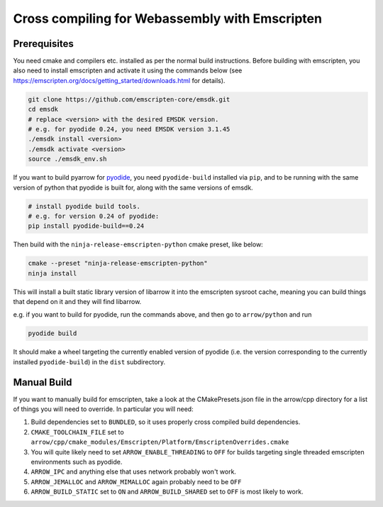 .. Licensed to the Apache Software Foundation (ASF) under one
.. or more contributor license agreements.  See the NOTICE file
.. distributed with this work for additional information
.. regarding copyright ownership.  The ASF licenses this file
.. to you under the Apache License, Version 2.0 (the
.. "License"); you may not use this file except in compliance
.. with the License.  You may obtain a copy of the License at

..   http://www.apache.org/licenses/LICENSE-2.0

.. Unless required by applicable law or agreed to in writing,
.. software distributed under the License is distributed on an
.. "AS IS" BASIS, WITHOUT WARRANTIES OR CONDITIONS OF ANY
.. KIND, either express or implied.  See the License for the
.. specific language governing permissions and limitations
.. under the License.


.. highlight:: console .. _developers-cpp-emscripten:

#################################################
 Cross compiling for Webassembly with Emscripten
#################################################

***************
 Prerequisites
***************
You need cmake and compilers etc. installed as per the normal build instructions. Before building with emscripten, you also need to install emscripten and
activate it using the commands below (see https://emscripten.org/docs/getting_started/downloads.html for details).

.. code:: shell

   git clone https://github.com/emscripten-core/emsdk.git
   cd emsdk
   # replace <version> with the desired EMSDK version.
   # e.g. for pyodide 0.24, you need EMSDK version 3.1.45
   ./emsdk install <version>
   ./emsdk activate <version>
   source ./emsdk_env.sh

If you want to build pyarrow for `pyodide <https://pyodide.org>`_, you
need ``pyodide-build`` installed via ``pip``, and to be running with the
same version of python that pyodide is built for, along with the same
versions of emsdk.

.. code:: shell

   # install pyodide build tools.
   # e.g. for version 0.24 of pyodide:
   pip install pyodide-build==0.24

Then build with the ``ninja-release-emscripten-python`` cmake preset,
like below:

.. code:: shell

   cmake --preset "ninja-release-emscripten-python"
   ninja install

This will install a built static library version of libarrow it into the
emscripten sysroot cache, meaning you can build things that depend on it
and they will find libarrow.

e.g. if you want to build for pyodide, run the commands above, and then
go to ``arrow/python`` and run

.. code:: shell

   pyodide build

It should make a wheel targeting the currently enabled version of
pyodide (i.e. the version corresponding to the currently installed
``pyodide-build``) in the ``dist`` subdirectory.

**************
 Manual Build
**************

If you want to manually build for emscripten, take a look at the
CMakePresets.json file in the arrow/cpp directory for a list of things
you will need to override. In particular you will need:

#. Build dependencies set to ``BUNDLED``, so it uses properly cross
   compiled build dependencies.

#. ``CMAKE_TOOLCHAIN_FILE`` set to
   ``arrow/cpp/cmake_modules/Emscripten/Platform/EmscriptenOverrides.cmake``

#. You will quite likely need to set ``ARROW_ENABLE_THREADING`` to ``OFF``
   for builds targeting single threaded emscripten environments such as
   pyodide.

#. ``ARROW_IPC`` and anything else that uses network probably won't
   work.

#. ``ARROW_JEMALLOC`` and ``ARROW_MIMALLOC`` again probably need to be
   ``OFF``

#. ``ARROW_BUILD_STATIC`` set to ``ON`` and ``ARROW_BUILD_SHARED`` set to
   ``OFF`` is most likely to work.
